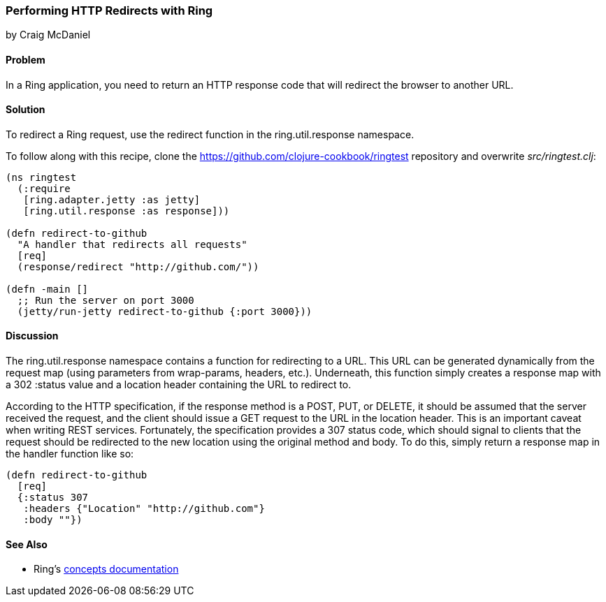 === Performing HTTP Redirects with Ring
[role="byline"]
by Craig McDaniel

==== Problem

In a Ring application, you need to return an HTTP response code that will redirect the browser to another URL.(((Ring library, performing redirects with)))(((redirects)))(((request redirects)))

==== Solution

To redirect a Ring request, use the +redirect+ function in the +ring.util.response+ namespace.

To follow along with this recipe, clone the https://github.com/clojure-cookbook/ringtest repository and overwrite _src/ringtest.clj_:

[source, clojure]
----
(ns ringtest
  (:require
   [ring.adapter.jetty :as jetty]
   [ring.util.response :as response]))

(defn redirect-to-github
  "A handler that redirects all requests"
  [req]
  (response/redirect "http://github.com/"))

(defn -main []
  ;; Run the server on port 3000
  (jetty/run-jetty redirect-to-github {:port 3000}))
----

==== Discussion

The +ring.util.response+ namespace contains a function for redirecting to a URL. This URL can be generated dynamically from the request map (using parameters from +wrap-params+, headers, etc.). Underneath, this function simply creates a response map with a 302 +:status+ value and a location header containing the URL to redirect to.(((range="endofrange", startref="ix_WAring")))(((range="endofrange", startref="ix_HTTPring")))

According to the HTTP specification, if the response method is a POST, PUT, or DELETE, it should be assumed that the server received the request, and the client should issue a GET request to the URL in the location header. This is an important caveat when writing REST services. Fortunately, the specification provides a 307 status code, which should signal to clients that the request should be redirected to the new location using the original method and body. To do this, simply return a response map in the handler function like so:

[source, clojure]
----
(defn redirect-to-github
  [req]
  {:status 307
   :headers {"Location" "http://github.com"}
   :body ""})
----

==== See Also

* Ring's http://bit.ly/ring-concepts[concepts documentation]
